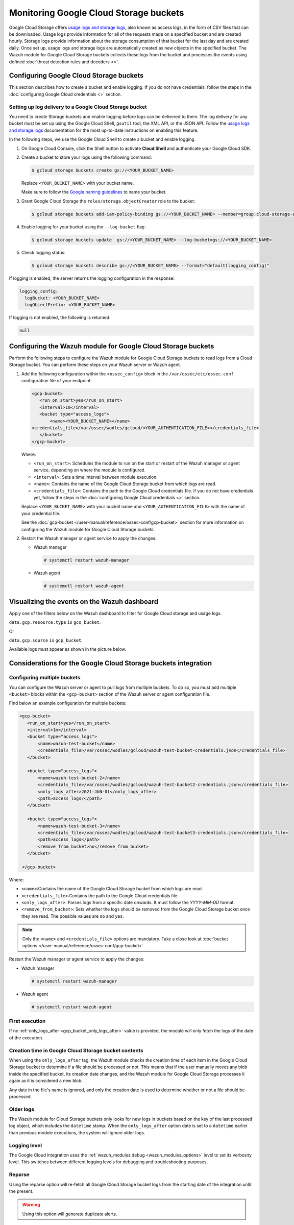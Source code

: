 .. Copyright (C) 2015, Wazuh, Inc.

.. meta::
   :description: 
  
Monitoring Google Cloud Storage buckets
=======================================

Google Cloud Storage offers `usage logs and storage logs <https://cloud.google.com/storage/docs/access-logs>`__, also known as access logs, in the form of CSV files that can be downloaded. Usage logs provide information for all of the requests made on a specified bucket and are created hourly. Storage logs provide information about the storage consumption of that bucket for the last day and are created daily. Once set up, usage logs and storage logs are automatically created as new objects in the specified bucket. The Wazuh module for Google Cloud Storage buckets collects these logs from the bucket and processes the events using defined :doc:`threat detection rules and decoders <>`.

Configuring Google Cloud Storage buckets
----------------------------------------

This section describes how to create a bucket and enable logging. If you do not have credentials, follow the steps in the :doc:`configuring Google Cloud credentials <>` section.

Setting up log delivery to a Google Cloud Storage bucket
^^^^^^^^^^^^^^^^^^^^^^^^^^^^^^^^^^^^^^^^^^^^^^^^^^^^^^^^

You need to create Storage buckets and enable logging before logs can be delivered to them. The log delivery for any bucket must be set up using the Google Cloud Shell, ``gsutil`` tool, the XML API, or the JSON API. Follow the `usage logs and storage logs <https://cloud.google.com/storage/docs/access-logs>`__ documentation for the most up-to-date instructions on enabling this feature.

In the following steps, we use the Google Cloud Shell to create a bucket and enable logging.

#. On Google Cloud Console, click the Shell button to activate **Cloud Shell** and authenticate your Google Cloud SDK.

   .. thumbnail:: /images/cloud-security/gcp/gcp-activate-cloud-shell.png
      :title: Activate Cloud shell
      :alt: Activate Cloud shell
      :align: center
      :width: 80%

#. Create a bucket to store your logs using the following command:

   .. code-block:: none

      $ gcloud storage buckets create gs://<YOUR_BUCKET_NAME>

   Replace ``<YOUR_BUCKET_NAME>`` with your bucket name.
   
   Make sure to follow the `Google naming guidelines <https://cloud.google.com/storage/docs/buckets?hl=en&_ga=2.141378354.-1842411037.1699881597#naming>`__ to name your bucket.

#. Grant Google Cloud Storage the ``roles/storage.objectCreator`` role to the bucket:

   .. code-block:: none

      $ gcloud storage buckets add-iam-policy-binding gs://<YOUR_BUCKET_NAME> --member=group:cloud-storage-analytics@google.com --role=roles/storage.objectCreator

#. Enable logging for your bucket using the ``--log-bucket`` flag:

   .. code-block:: none

      $ gcloud storage buckets update  gs://<YOUR_BUCKET_NAME> --log-bucket=gs://<YOUR_BUCKET_NAME>

#. Check logging status:

   .. code-block:: none

      $ gcloud storage buckets describe gs://<YOUR_BUCKET_NAME> --format="default(logging_config)"

If logging is enabled, the server returns the logging configuration in the response:

.. code-block:: none

   logging_config:
     logBucket: <YOUR_BUCKET_NAME>
     logObjectPrefix: <YOUR_BUCKET_NAME>

If logging is not enabled, the following is returned:

.. code-block:: none

   null

Configuring the Wazuh module for Google Cloud Storage buckets
-------------------------------------------------------------

Perform the following steps to configure the Wazuh module for Google Cloud Storage buckets to read logs from a Cloud Storage bucket. You can perform these steps on your Wazuh server or Wazuh agent.

#. Add the following configuration within the ``<ossec_config>`` block in the ``/var/ossec/etc/ossec.conf`` configuration file of your endpoint:

   .. code-block:: xml

      <gcp-bucket>
         <run_on_start>yes</run_on_start>
         <interval>1m</interval>
         <bucket type="access_logs">
             <name><YOUR_BUCKET_NAME></name>
      <credentials_file>/var/ossec/wodles/gcloud/<YOUR_AUTHENTICATION_FILE></credentials_file>
         </bucket>
      </gcp-bucket>

   Where:

   -  ``<run_on_start>``: Schedules the module to run on the start or restart of the Wazuh manager or agent service, depending on where the module is configured. 
   -  ``<interval>``: Sets a time interval between module execution.
   -  ``<name>``: Contains the name of the Google Cloud Storage bucket from which logs are read.
   -  ``<credentials_file>``: Contains the path to the Google Cloud credentials file. If you do not have credentials yet, follow the steps in the :doc:`configuring Google Cloud credentials <>` section.

   Replace ``<YOUR_BUCKET_NAME>`` with your bucket name and ``<YOUR_AUTHENTICATION_FILE>`` with the name of your credential file.

   See the :doc:`gcp-bucket </user-manual/reference/ossec-conf/gcp-bucket>` section for more information on configuring the Wazuh module for Google Cloud Storage buckets.

#. Restart the Wazuh manager or agent service to apply the changes:

   -  Wazuh manager

      .. code-block:: console

         # systemctl restart wazuh-manager

   -  Wazuh agent

      .. code-block:: console

         # systemctl restart wazuh-agent

Visualizing the events on the Wazuh dashboard
---------------------------------------------

Apply one of the filters below on the Wazuh dashboard to filter for Google Cloud storage and usage logs.

``data.gcp.resource.type`` ``is`` ``gcs_bucket``.

.. thumbnail:: /images/cloud-security/gcp/filter-cloud-storage-logs-resource-type.png
   :title: Filter Google Cloud storage and usage logs – Resource type
   :alt: Filter Google Cloud storage and usage logs – Resource type
   :align: center
   :width: 80%

Or

``data.gcp.source`` ``is`` ``gcp_bucket``.

.. thumbnail:: /images/cloud-security/gcp/filter-cloud-storage-logs-source.png
   :title: Filter Google Cloud storage and usage logs – Source
   :alt: Filter Google Cloud storage and usage logs – Source
   :align: center
   :width: 80%

Available logs must appear as shown in the picture below.

.. thumbnail:: /images/cloud-security/gcp/cloud-storage-available-logs.png
   :title: Google Cloud Storage – Available logs alerts
   :alt: Google Cloud Storage – Available logs alerts
   :align: center
   :width: 80%

Considerations for the Google Cloud Storage buckets integration
---------------------------------------------------------------

Configuring multiple buckets
^^^^^^^^^^^^^^^^^^^^^^^^^^^^

You can configure the Wazuh server or agent to pull logs from multiple buckets. To do so, you must add multiple ``<bucket>`` blocks within the ``<gcp-bucket>`` section of the Wazuh server or agent configuration file.

Find below an example configuration for multiple buckets:

.. code-block:: xml

   <gcp-bucket>
      <run_on_start>yes</run_on_start>
      <interval>1m</interval>
      <bucket type="access_logs">
          <name>wazuh-test-bucket</name>
          <credentials_file>/var/ossec/wodles/gcloud/wazuh-test-bucket-credentials.json</credentials_file>
      </bucket>

      <bucket type="access_logs">
          <name>wazuh-test-bucket-2</name>
          <credentials_file>/var/ossec/wodles/gcloud/wazuh-test-bucket2-credentials.json</credentials_file>
          <only_logs_after>2021-JUN-01</only_logs_after>
          <path>access_logs/</path>
      </bucket>

      <bucket type="access_logs">
          <name>wazuh-test-bucket-3</name>
          <credentials_file>/var/ossec/wodles/gcloud/wazuh-test-bucket3-credentials.json</credentials_file>
          <path>access_logs</path>
          <remove_from_bucket>no</remove_from_bucket>
      </bucket>

    </gcp-bucket>

Where:

-  ``<name>``:Contains the name of the Google Cloud Storage bucket from which logs are read.
-  ``<credentials_file>``:Contains the path to the Google Cloud credentials file.
-  ``<only_logs_after>``: Parses logs from a specific date onwards. It must follow the `YYYY-MM-DD` format.
-  ``<remove_from_bucket>``: Sets whether the logs should be removed from the Google Cloud Storage bucket once they are read. The possible values are ``no`` and ``yes``.

.. note::
   
   Only the ``<name>`` and ``<credentials_file>`` options are mandatory. Take a close look at :doc:`bucket options </user-manual/reference/ossec-conf/gcp-bucket>`.

Restart the Wazuh manager or agent service to apply the changes:

-  Wazuh manager

   .. code-block:: console

      # systemctl restart wazuh-manager

-  Wazuh agent

   .. code-block:: console

      # systemctl restart wazuh-agent

First execution
^^^^^^^^^^^^^^^

If no :ref:`only_logs_after <gcp_bucket_only_logs_after>` value is provided, the module will only fetch the logs of the date of the execution.

Creation time in Google Cloud Storage bucket contents
^^^^^^^^^^^^^^^^^^^^^^^^^^^^^^^^^^^^^^^^^^^^^^^^^^^^^

When using the ``only_logs_after`` tag, the Wazuh module checks the creation time of each item in the Google Cloud Storage bucket to determine if a file should be processed or not. This means that if the user manually moves any blob inside the specified bucket, its creation date changes, and the Wazuh module for Google Cloud Storage processes it again as it is considered a new blob.

Any date in the file's name is ignored, and only the creation date is used to determine whether or not a file should be processed.

Older logs
^^^^^^^^^^

The Wazuh module for Cloud Storage buckets only looks for new logs in buckets based on the key of the last processed log object, which includes the ``datetime`` stamp. When the ``only_logs_after`` option date is set to a ``datetime`` earlier than previous module executions, the system will ignore older logs.

Logging level
^^^^^^^^^^^^^

The Google Cloud integration uses the :ref:`wazuh_modules.debug <wazuh_modules_options>` level to set its verbosity level. This switches between different logging levels for debugging and troubleshooting purposes.

Reparse
^^^^^^^

Using the reparse option will re-fetch all Google Cloud Storage bucket logs from the starting date of the integration until the present.

.. warning::
   
   Using this option will generate duplicate alerts.

To fetch and process older logs, manually run the ``/var/ossec/wodles/gcloud/gcloud`` tool using the ``--reparse`` option.

.. code-block:: console

   # /var/ossec/wodles/gcloud/gcloud --integration_type access_logs --bucket_name 'wazuh-example-bucket' --credentials_file credentials.json --reparse --only_logs_after '2021-Jun-10' --log_level 2

Where:

-  ``--only_logs_after`` parameter sets the time for the starting point. If you don't provide an ``only_logs_after`` value, the module uses the date of the first file processed.
- ``--log_level 2`` parameter gets a verbose output. This is useful to show that the script works, especially when handling a large amount of data.

